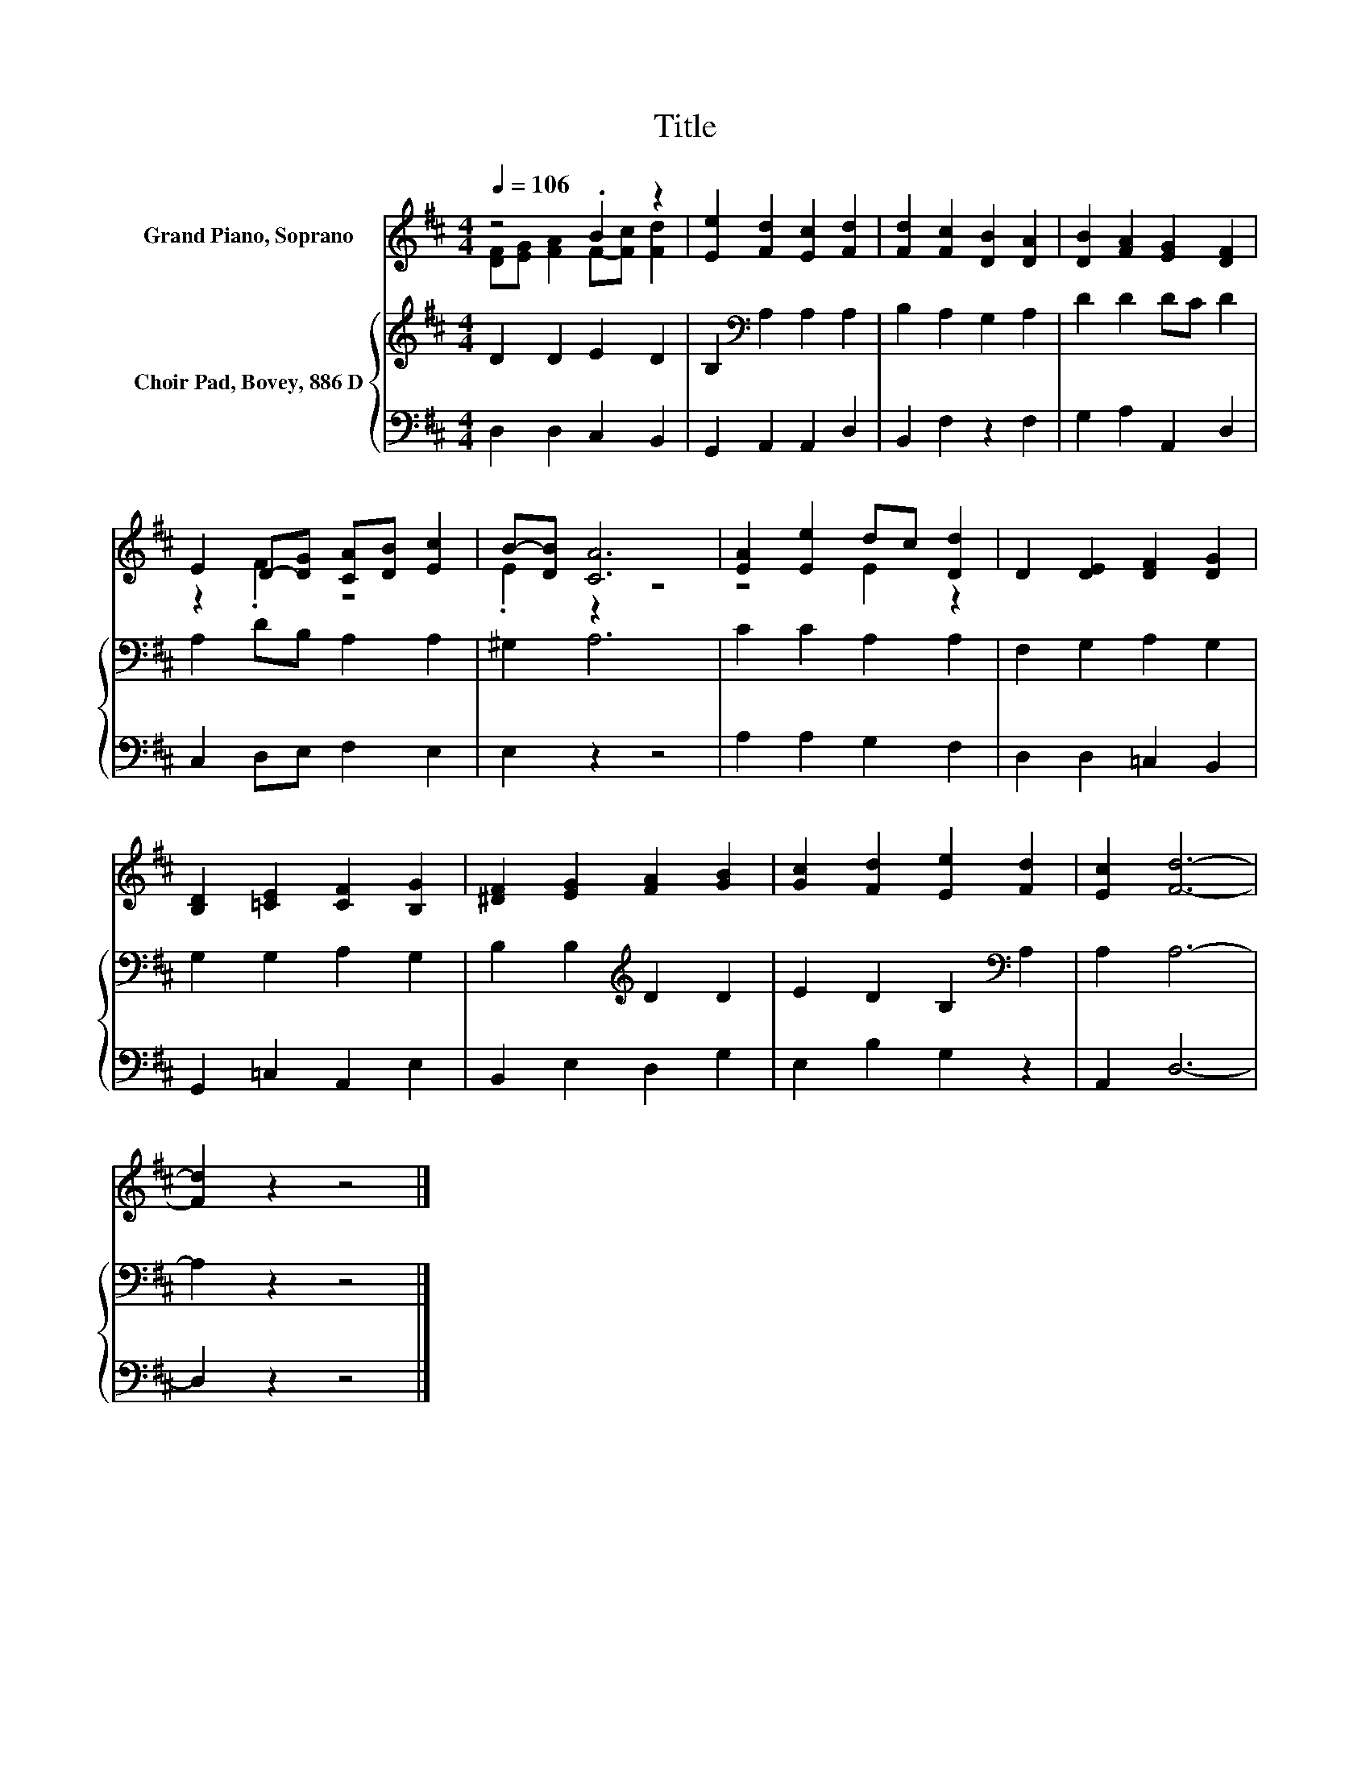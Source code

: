X:1
T:Title
%%score ( 1 2 ) { 3 | 4 }
L:1/8
Q:1/4=106
M:4/4
K:D
V:1 treble nm="Grand Piano, Soprano"
V:2 treble 
V:3 treble nm="Choir Pad, Bovey, 886 D"
V:4 bass 
V:1
 z4 .B2 z2 | [Ee]2 [Fd]2 [Ec]2 [Fd]2 | [Fd]2 [Fc]2 [DB]2 [DA]2 | [DB]2 [FA]2 [EG]2 [DF]2 | %4
 E2 D-[DG] [CA][DB] [Ec]2 | B-[DB] [CA]6 | [EA]2 [Ee]2 dc [Dd]2 | D2 [DE]2 [DF]2 [DG]2 | %8
 [B,D]2 [=CE]2 [CF]2 [B,G]2 | [^DF]2 [EG]2 [FA]2 [GB]2 | [Gc]2 [Fd]2 [Ee]2 [Fd]2 | [Ec]2 [Fd]6- | %12
 [Fd]2 z2 z4 |] %13
V:2
 [DF][EG] [FA]2 F-[Fc] [Fd]2 | x8 | x8 | x8 | z2 .F2 z4 | .E2 z2 z4 | z4 E2 z2 | x8 | x8 | x8 | %10
 x8 | x8 | x8 |] %13
V:3
 D2 D2 E2 D2 | B,2[K:bass] A,2 A,2 A,2 | B,2 A,2 G,2 A,2 | D2 D2 DC D2 | A,2 DB, A,2 A,2 | %5
 ^G,2 A,6 | C2 C2 A,2 A,2 | F,2 G,2 A,2 G,2 | G,2 G,2 A,2 G,2 | B,2 B,2[K:treble] D2 D2 | %10
 E2 D2 B,2[K:bass] A,2 | A,2 A,6- | A,2 z2 z4 |] %13
V:4
 D,2 D,2 C,2 B,,2 | G,,2 A,,2 A,,2 D,2 | B,,2 F,2 z2 F,2 | G,2 A,2 A,,2 D,2 | C,2 D,E, F,2 E,2 | %5
 E,2 z2 z4 | A,2 A,2 G,2 F,2 | D,2 D,2 =C,2 B,,2 | G,,2 =C,2 A,,2 E,2 | B,,2 E,2 D,2 G,2 | %10
 E,2 B,2 G,2 z2 | A,,2 D,6- | D,2 z2 z4 |] %13

